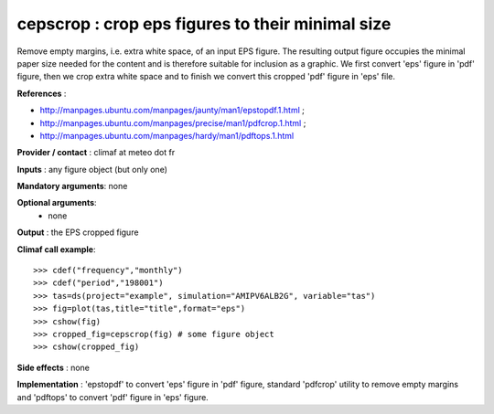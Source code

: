 cepscrop : crop eps figures to their minimal size 
---------------------------------------------------

Remove empty margins, i.e. extra white space, of an input EPS
figure. The resulting output figure occupies the minimal paper size
needed for the content and is therefore suitable for inclusion as a
graphic. We first convert 'eps' figure in 'pdf' figure, then we crop
extra white space and to finish we convert this cropped 'pdf' figure
in 'eps' file.       

**References** :

- http://manpages.ubuntu.com/manpages/jaunty/man1/epstopdf.1.html ; 
- http://manpages.ubuntu.com/manpages/precise/man1/pdfcrop.1.html ;
- http://manpages.ubuntu.com/manpages/hardy/man1/pdftops.1.html

**Provider / contact** : climaf at meteo dot fr

**Inputs** : any figure object (but only one)

**Mandatory arguments**: none

**Optional arguments**:
  - none

**Output** : the EPS cropped figure

**Climaf call example**::
 
  >>> cdef("frequency","monthly")
  >>> cdef("period","198001")
  >>> tas=ds(project="example", simulation="AMIPV6ALB2G", variable="tas") 
  >>> fig=plot(tas,title="title",format="eps")
  >>> cshow(fig)
  >>> cropped_fig=cepscrop(fig) # some figure object
  >>> cshow(cropped_fig)

**Side effects** : none

**Implementation** : 'epstopdf' to convert 'eps' figure in 'pdf'
figure, standard 'pdfcrop' utility to remove empty margins and
'pdftops' to convert 'pdf' figure in 'eps' figure.
